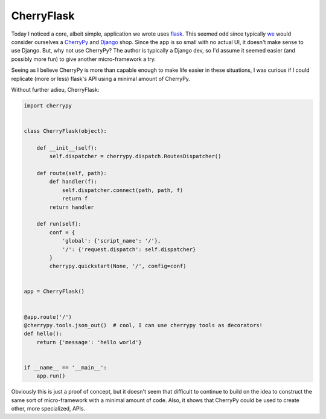 =============
 CherryFlask
=============


Today I noticed a core, albeit simple, application we wrote uses
flask_. This seemed odd since typically we_ would consider ourselves a
CherryPy_ and Django_ shop. Since the app is so small with no actual
UI, it doesn't make sense to use Django. But, why not use CherryPy?
The author is typically a Django dev, so I'd assume it seemed easier
(and possibly more fun) to give another micro-framework a try.

Seeing as I believe CherryPy is more than capable enough to make life
easier in these situations, I was curious if I could replicate (more
or less) flask's API using a minimal amount of CherryPy.

Without further adieu, CherryFlask:

.. code-block:: python

  import cherrypy


  class CherryFlask(object):

      def __init__(self):
          self.dispatcher = cherrypy.dispatch.RoutesDispatcher()

      def route(self, path):
          def handler(f):
              self.dispatcher.connect(path, path, f)
              return f
          return handler

      def run(self):
          conf = {
              'global': {'script_name': '/'},
              '/': {'request.dispatch': self.dispatcher}
          }
          cherrypy.quickstart(None, '/', config=conf)


  app = CherryFlask()


  @app.route('/')
  @cherrypy.tools.json_out()  # cool, I can use cherrypy tools as decorators!
  def hello():
      return {'message': 'hello world'}


  if __name__ == '__main__':
      app.run()

Obviously this is just a proof of concept, but it doesn't seem that
difficult to continue to build on the idea to construct the same sort
of micro-framework with a minimal amount of code. Also, it shows that
CherryPy could be used to create other, more specialized, APIs.

.. _flask: http://flask.pocoo.org/
.. _we: http://yougov.com
.. _CherryPy: http://cherrypy.org
.. _Django: https://www.djangoproject.com/


.. author:: default
.. categories:: code
.. tags:: programming, python, cherrypy
.. comments::
